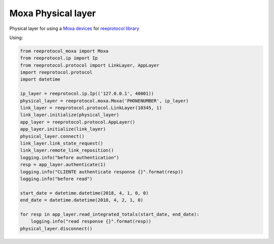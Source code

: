 Moxa Physical layer
===================

Physical layer for using a `Moxa devices <https://www.moxa.com/product/SDS_SerialDevice%20Servers.htm>`_
for `reeprotocol library <https://github.com/javierdelapuente/reeprotocol>`_


Using:

.. code-block:: python

    from reeprotocol_moxa import Moxa
    from reeprotocol.ip import Ip
    from reeprotocol.protocol import LinkLayer, AppLayer
    import reeprotocol.protocol
    import datetime

    ip_layer = reeprotocol.ip.Ip(('127.0.0.1', 40001))
    physical_layer = reeprotocol.moxa.Moxa('PHONENUMBER', ip_layer)
    link_layer = reeprotocol.protocol.LinkLayer(10345, 1)
    link_layer.initialize(physical_layer)
    app_layer = reeprotocol.protocol.AppLayer()
    app_layer.initialize(link_layer)
    physical_layer.connect()
    link_layer.link_state_request()
    link_layer.remote_link_reposition()
    logging.info("before authentication")
    resp = app_layer.authenticate(1)
    logging.info("CLIENTE authenticate response {}".format(resp))
    logging.info("before read")

    start_date = datetime.datetime(2018, 4, 1, 0, 0)
    end_date = datetime.datetime(2018, 4, 2, 1, 0)

    for resp in app_layer.read_integrated_totals(start_date, end_date):
        logging.info("read response {}".format(resp))
    physical_layer.disconnect()
